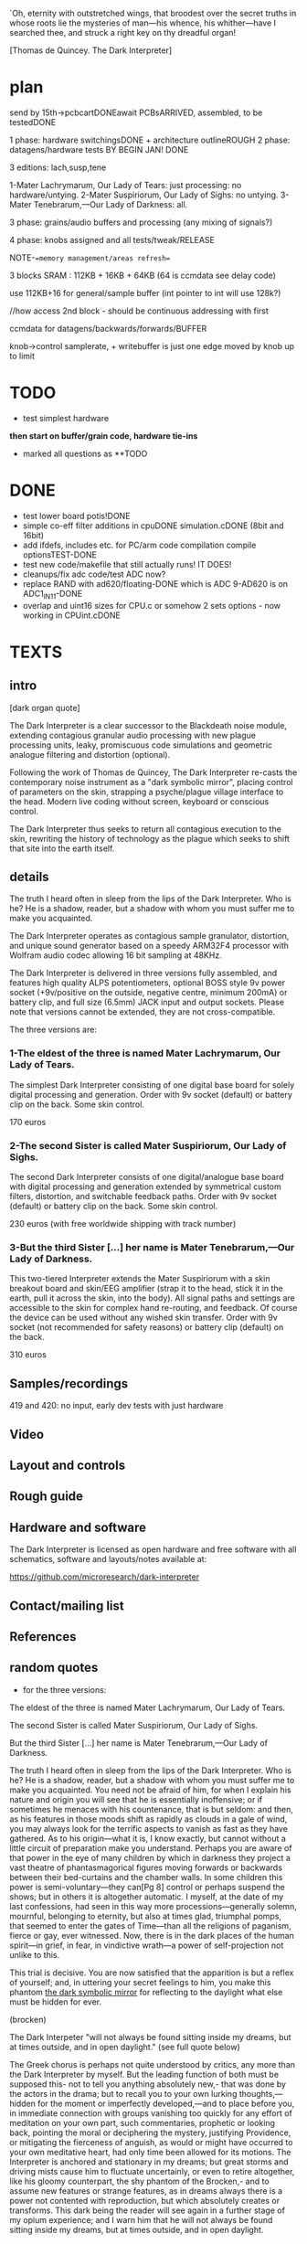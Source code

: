 `Oh, eternity with outstretched wings, that broodest over the secret
truths in whose roots lie the mysteries of man—his whence, his
whither—have I searched thee, and struck a right key on thy dreadful
organ!

[Thomas de Quincey. The Dark Interpreter] 

* plan

send by 15th->pcbcartDONEawait PCBsARRIVED, assembled, to be testedDONE

1 phase: hardware switchingsDONE + architecture outlineROUGH 
2 phase: datagens/hardware tests BY BEGIN JAN! DONE

3 editions: lach,susp,tene

1-Mater Lachrymarum, Our Lady of Tears: just processing: no hardware/untying.
2-Mater Suspiriorum, Our Lady of Sighs: no untying.
3-Mater Tenebrarum,—Our Lady of Darkness: all.

3 phase: grains/audio buffers and processing (any mixing of signals?)

4 phase: knobs assigned and all tests/tweak/RELEASE

NOTE-==memory management/areas refresh==

3 blocks SRAM : 112KB + 16KB + 64KB (64 is ccmdata see delay code)

use 112KB+16 for general/sample buffer (int pointer to int will use 128k?)

//how access 2nd block - should be continuous addressing with first

ccmdata for datagens/backwards/forwards/BUFFER

knob->control samplerate, + writebuffer is just one edge moved by knob
up to limit

* TODO

- test simplest hardware

*then start on buffer/grain code, hardware tie-ins*

- marked all questions as **TODO

* DONE

- test lower board potis!DONE
- simple co-eff filter additions in cpuDONE simulation.cDONE (8bit and 16bit)
- add ifdefs, includes etc. for PC/arm code compilation
  compile optionsTEST-DONE
- test new code/makefile that still actually runs! IT DOES!
- cleanups/fix adc code/test ADC now?
- replace RAND with ad620/floating-DONE
  which is ADC 9-AD620 is on ADC1_IN11-DONE
- overlap and uint16 sizes for CPU.c or somehow 2 sets options - now
  working in CPUint.cDONE 


* TEXTS

** intro

[dark organ quote]

The Dark Interpreter is a clear successor to the Blackdeath noise
module, extending contagious granular audio processing with new plague
processing units, leaky, promiscuous code simulations and geometric
analogue filtering and distortion (optional).

Following the work of Thomas de Quincey, The Dark Interpreter re-casts
the contemporary noise instrument as a "dark symbolic mirror", placing
control of parameters on the skin, strapping a psyche/plague village
interface to the head. Modern live coding without screen, keyboard or
conscious control.

The Dark Interpreter thus seeks to return all contagious execution to
the skin, rewriting the history of technology as the plague which
seeks to shift that site into the earth itself.

** details

The truth I heard often in sleep from the lips of the Dark
Interpreter. Who is he? He is a shadow, reader, but a shadow with whom
you must suffer me to make you acquainted. 

The Dark Interpreter operates as contagious sample granulator,
distortion, and unique sound generator based on a speedy ARM32F4
processor with Wolfram audio codec allowing 16 bit sampling at 48KHz.

The Dark Interpreter is delivered in three versions fully assembled,
and features high quality ALPS potentiometers, optional BOSS style 9v
power socket (+9v/positive on the outside, negative centre, minimum
200mA) or battery clip, and full size (6.5mm) JACK input and output
sockets. Please note that versions cannot be extended, they are not
cross-compatible.

The three versions are:

*** 1-The eldest of the three is named Mater Lachrymarum, Our Lady of Tears.

The simplest Dark Interpreter consisting of one digital base board for
solely digital processing and generation. Order with 9v socket
(default) or battery clip on the back. Some skin control.

170 euros

*** 2-The second Sister is called Mater Suspiriorum, Our Lady of Sighs.

The second Dark Interpreter consists of one digital/analogue base
board with digital processing and generation extended by symmetrical
custom filters, distortion, and switchable feedback paths. Order with
9v socket (default) or battery clip on the back. Some skin control.

230 euros (with free worldwide shipping with track number)

*** 3-But the third Sister [...] her name is Mater Tenebrarum,—Our Lady of Darkness.

This two-tiered Interpreter extends the Mater Suspiriorum with a skin
breakout board and skin/EEG amplifier (strap it to the head, stick it
in the earth, pull it across the skin, into the body). All signal
paths and settings are accessible to the skin for complex hand
re-routing, and feedback. Of course the device can be used without any
wished skin transfer. Order with 9v socket (not recommended for safety
reasons) or battery clip (default) on the back.

310 euros

** Samples/recordings

419 and 420: no input, early dev tests with just hardware

** Video

** Layout and controls

** Rough guide

** Hardware and software

The Dark Interpreter is licensed as open hardware and free software
with all schematics, software and layouts/notes available at:

https://github.com/microresearch/dark-interpreter

** Contact/mailing list

** References

** random quotes

- for the three versions:

The eldest of the three is named Mater Lachrymarum, Our Lady of Tears.

The second Sister is called Mater Suspiriorum, Our Lady of Sighs. 

But the third Sister [...] her name is Mater Tenebrarum,—Our Lady of
Darkness.

The truth I heard often in sleep from the lips of the Dark
Interpreter. Who is he? He is a shadow, reader, but a shadow with whom
you must suffer me to make you acquainted. You need not be afraid of
him, for when I explain his nature and origin you will see that he is
essentially inoffensive; or if sometimes he menaces with his
countenance, that is but seldom: and then, as his features in those
moods shift as rapidly as clouds in a gale of wind, you may always
look for the terrific aspects to vanish as fast as they have
gathered. As to his origin—what it is, I know exactly, but cannot
without a little circuit of preparation make you understand. Perhaps
you are aware of that power in the eye of many children by which in
darkness they project a vast theatre of phantasmagorical figures
moving forwards or backwards between their bed-curtains and the
chamber walls. In some children this power is semi-voluntary—they
can[Pg 8] control or perhaps suspend the shows; but in others it is
altogether automatic. I myself, at the date of my last confessions,
had seen in this way more processions—generally solemn, mournful,
belonging to eternity, but also at times glad, triumphal pomps, that
seemed to enter the gates of Time—than all the religions of paganism,
fierce or gay, ever witnessed. Now, there is in the dark places of the
human spirit—in grief, in fear, in vindictive wrath—a power of
self-projection not unlike to this.

This trial is decisive. You are now satisfied that the apparition is
but a reflex of yourself; and, in uttering your secret feelings to
him, you make this phantom _the dark symbolic mirror_ for reflecting to
the daylight what else must be hidden for ever.

(brocken)

The Dark Interpeter "will not always be found sitting inside my
dreams, but at times outside, and in open daylight." (see full quote below)

The Greek chorus is perhaps not quite understood by critics, any more
than the Dark Interpreter by myself. But the leading function of both
must be supposed this- not to tell you anything absolutely new,- that
was done by the actors in the drama; but to recall you to your own
lurking thoughts,—hidden for the moment or imperfectly developed,—and
to place before you, in immediate connection with groups vanishing too
quickly for any effort of meditation on your own part, such
commentaries, prophetic or looking back, pointing the moral or
deciphering the mystery, justifying Providence, or mitigating the
fierceness of anguish, as would or might have occurred to your own
meditative heart, had only time been allowed for its motions.  The
Interpreter is anchored and stationary in my dreams; but great storms
and driving mists cause him to fluctuate uncertainly, or even to
retire altogether, like his gloomy counterpart, the shy phantom of the
Brocken,- and to assume new features or strange features, as in dreams
always there is a power not contented with reproduction, but which
absolutely creates or transforms. This dark being the reader will see
again in a further stage of my opium experience; and I warn him that
he will not always be found sitting inside my dreams, but at times
outside, and in open daylight.

* TO REMEMBER/TODO

- always set define for board in MAKEFILE!!!
- caps across potis for top-board

* WED 23 APR

RELEASE THU 1 MAY

- potential new knob scheme and mirroring:

0/mirror/->/mirror of mirrors/foldback/fingers as micro/macro

1/hardware/->/effects

2/settingsarray/->/ops on this =
mirror_on_to_a_section,mirror_axcross,constrain,expand,shift,copy(eg.eeg),contagion

3/stacks(but how to set-withknob?)and how push/pop/->/ops on this as above

4/spare setting knob for stacks and/or mirror right extra

-should be also make hardware less complex with single walker
-reduce effects in audio.c and add in villagewriteetc..

//what settings need to be limited within a range (say 255) and where?
//where we change wrap->directions arrays?
//wormdir?
//how to approach stacks:

push and pop with settings...

operations on sim and CA: max 16x: 

- simulation: stack[stack_pos] with variables... MAX 16
- CAforstack: stack[stack_posy] with variables... MAX 16

but we would need to re-write so variables are in the stack TODO!done for both TEST!

////

///oldernotes/more abstractThu/Fri

-
- extras like grain spawn mode, mirroring of settings
- new constraints of all datagens and walkers(inc foldback to areas
  only) under micro-macro -> file under ACTIONS again such as
  mirroring, constraint, expansion, reduction
- modulation for eeg/adc across settingsarray/otherarrays... dir
  directly across all arrays
- wormdir and all TODO

[extras]THU/FRI

- test LACH board only(remember HW knob change but we still need effects), parts count,
  recordings/video/manual

** DONE

- why does settingsarray settings not go into audio.c//line 450tests -
  most likely from redroom code? CHANGE or KEEP?. removed from pureleak but still in CPU! TODO?

- test finger code directionsDONE-working
- smoothing tests doneTESTED
- abstract out finger code and test-up/down is working!
- fixed dire issues in audio.c

* TUE 22 APR

rewrite as series of embedded stacks mirroring each other: audiostack, settingsstack

** notes:

////
SMOOTHY:

[smoothing: My solution for STM ADC is: take 8 samples, get rid of the 2 highest
values and the 2 lowest values and average the 4 remaining]

or running average in adc.c DMA2_Stream0_IRQHandler

http://00xnor.blogspot.de/2014/01/7-stm32-f4-adc-dma-temperature-sensor.html


*stacks are:*

[- exestack: list of stacks to run (list of types 0-3) MAX of 16 (reduce?)]

- cpustack: this->m_threads[this->m_threadcount] with variables MAX 120
- pureleak: as above but all stored in buffer...
///vs...
// these we can access stacks:
- simulation: stack[stack_pos] with variables... MAX 16
- CAforstack: stack[stack_posy] with variables... MAX 16

** DONE

- lack of transparency in push/pop settings// also unknown crash???FIXED?
-exestack is somehow wrong as idea but works to re-order execution DONE
- sim,ca need be re-written so can swop buffers for each stacked itemDONE
- push and pop/buffer and TEST! - ok-ish

* MON 21 APR

** DONE

- done away with general speeds as we can alter locals
- add constraints for hardware effects // start and wrap kindofDONE
- real walker with step and dir in simulationDONE
- test filter/leftbuffer effects? testing filter!DONE
- re-test hang/unhang in hardwareDONE
- filter and effects as walkers (add to settingsarray means we have > 32)DONE. TO TEST!DONE
- redo cpuintrev2 with local buffer assign per cpuDONE

* SUN 20 APR

- TODO: do we want to use rdst more in audio.c // monobuffer???? we
use it for leftbuffer only???  // so can discard it when we don't use
leftbuffer

- TODO: when wrapper changes we need to redo direction array!!!

- TODO: test fingers with different fingers!

** //DONE:***

- TODOs in each file (check all audio so far) - recheck all TODOs as
  some are new:

*cpuintrev2.c:* as above; leakiness and co speeds;steering in wormcode
*CAforstack.c:* buffer constraint in SIR16init-IGNORE!
*pureleak.c:* hardware tie-in for masque; SPL in corewars


- TODO: chunk movers in simulationDONE

- all effectsDONE

* FRI 18 APR

** DONE:

- settingsarray changed to 16bits (if like keep portion as 8 bit for dirs but...)DONE
- test hardware walkers with start/wrap and cons DONE
- implement/TEST new walker scheme (audio) and do away with cons...*TEST*
- check sqrtf code with float and co...DONE

* THU 17 APR

** DONE:

[1day]WED
- simplify read/write in audio.c - DONE
- *TODO* // where to map directions to wormdir (now halved)
- start and wrap code all datagens: is just ca, simDONE. TO TEST!DONE


[2days]THU+
- do away with wormflag//all walkers with start and wrap, constraints in audio.c DONE
- assign/map new knobs and all settings re-arranged DONE

* WED 16 APR

* TUE 15 APR

*new ideas/TODO:*

- that grains can set datagen start/wrap settings also (grain spawn mode) and vice versa
- macro-chunk operations/feedback like this above
- edge/wrap for read/write become part of mirrored list of walker settings
- new knobs= push inits + pop (as 2 knobs also with swops of buffers,
  other datagen settings);micro-macro

** DONE:

- add start and wrap for all datagensDONE
- mirror (or not) READ/WRITE ops in audio.c and abstract out/down to
  grain has length 32768 (straight play), grain is determined size,
  grain is 1-DONE


* MON 14 APR

*new ideas/more or less DONE?TODO:*

some kind of compression of data spaces (so we could restrict datagens
to certain areas, restrict foldback to areas - ie. expand and
contract)

* THU 10 APR

** DONE

- playing with cons as % or >> in audio.c -> % is favoured
- tested edger code...
- formant code appears to work
- junked former finger/settings code to main.c.discarded
- do granulations/complexity make sense/sound okay?SEEMS so - redo maybe overflow

* FRI 28 MAR

- test formant filter from tinysynth below -> ARM!DONE!

- q of steps in CA and simulationTODO

* THU 27 MAR

//?NEW IDEAS?

-datagenarray - shifts so we operate on audioarray (or both? - select in stack?)

so all effects are from this mixed operation (not set or set some mixes/morphs)

(edger becomes more important - where to set? some dark int/double
theory to double up all potis/shadows/connections/mirrors)

so we have 8 knobs + mirror===mirror somehow knob (but should do more
than mirror)

so let's say top knob acts as crossover but also with options to
mirror one set of settings to other half (or add or subtract, or
multiply),also foldback for _these_ settings

mirror and stacks!

so we have top=mirror/darkint

1-hardware 5-filterops/effectops

2-leadingedge 6-topedge - and/or set who that edge is for? HOW?

3-speed 7-complexity/farm off some of settings here (also to speed)
4-settings/foldback.directions/push/pop - and how this works with fingers (fingeroverride?)
//8-operations on settingsarray (walker, mirrors, viral etc.) is this foldback?

-or mirror complexity=audiobufferops with filterops and speed with hardware???

////

but for filter/leftbuffer effect we have no buffer spare - should act
as mirror with list of ops: mix/multiply left with audio/datagen,
write left into audiobuffer or datagenbuffer, playback from place in
audiobuffer -> these ops perform at location array[XXX]


** formant

http://www.musicdsp.org/showArchiveComment.php?ArchiveID=110 (but if we use floats?)

http://www.p01.org/releases/JS1K_Speech_Synthesizer/

http://smelt.cs.princeton.edu/code/motion/motion-sing.ck

and tinysynth

** DONE

- using bit fields to restrict values - is slower on PC?so leave out

eg:

 struct flagtype
 {
 u16 d : 15;
 };


- tests as is (very low hum is present)? PSU? (present when we don't
  sample anything in, present with 9v - to do with filter- now do:

  GPIOB->BSRRL =  (1<<8);// this gets rid of hum IN hardware.cDONE

- perhaps lose delay from caforstack and simulationforstack in favour
  of stepping- deleted delay codeDONE - how to step?

* WED 26 MAR

TODO:
-control/effects for filter in audio.c
-controls/settings - 
-datagen tests/stackings
-fill out all complexity settings
-tweaks

- trying to sort fingers/knobs...

decide so far on for settingsarray:

x knob (when 0 default to fingers)
y is up/down/push and pop

how to make all settingsarray the same, viral ops on settings array,
all of these as new settings of settings of... black
stack... movements thru settingsarray

as last knob - operations on settingsarray->various foldbacks, these
ops, also exchanges between: copy, parallel, what else?

-settingsarray(expand/contract)
-datagenarray
-audioarray

//-> TESTS as below


* MON 24 MAR

- new tests/check code integrity-DONE

* FRI 20 MAR

NOTE: settings reduced to 7 bits cos of jitter!

** DONE

- add push/pop for finger codeDONE---> TEST

- codec.c inc. gain (again) DONE - RETEST

- somehow SIMULATION.h screwed up REDO!!!done after march 21 15.24
  reverted files somehow????

- finger code - dirTEST/ISOLATE_DONE!

- TESTtry to push/pop poti on all stacks!NEW CODE-seems to work?


* THU 19 MAR

////

[marking test settings as TESTER]

- what if steps are zero??? what else should not be zero. trap
  this//some fatal/trappedDONE

[but with knobs steps should never be set to zero?]

- why crash is only manifest with edger and now not? some kind of leakage

///

- speedups - why sound is so bitty?

** ///DONE

- try to make one setting (clear all else and focus)DONEbut is q. hard
  (maybe limit for set poti can be a setting but where?)

- basic fingers

* WED 18 MAR

1- test new hardware optionsDONE-example code for digfilterbackDONE-TEST!OK!

2- execution stack for datagensDONE-TEST!OK!

3- test new speed settingsTESTEDOK!+// granulationDONE-TEST!OK

4- handling edger via complexity- as set of options/walkersDONE-TEST!OK

///

5- where we do stack push/pulls and the appropriate settings?TEST so far....

6- master foldbacksettingwalker is set where?as extra setting-past end of settings TEST

//////

- finger setting - up/down, direction-STARTED



- extend complexity setting

- effects/filtereffect

////

** done

[check filter flags for filterfeedback!]DONE

- new hardware settings:

in hardware.c maybe enlarge range res2 to 32 (combinations of
  hangs/unhangs, filter feeds and so on)

add flag for filtermix back in to audio (digfilterflag=32) and *TEST* simple code there!

* MON/TUE 16/17 MAR

*complexity*:

audio: 0-> for granulation +[ effects, digfiltereffects=settings], edger cases?

effects in straight complexity setting, filter????

//////

*settingsarray* (replace these with direct DEFINES/aliases) - aim for 32::

main.c:

  m->m_leakiness=randi()%255;
  m->m_infectprob=randi()%255;
  m->m_mutateprob=randi()%255;

  lmer->step=1; lmer->speed=1; wormflag
  maximer->step=1; maximer->speed=1; wormflag
  f0106er->step=1; f0106er->speed=1; wormflag
  hdgener->step=1; hdgener->speed=1; wormflag

simulation: function%NUM_FUNCS,delay,howmany - are these not set on a push!
cpu: addr, wrap,CPU%31,delay
leak: addr, wrap,CPU%31,delay
CA: CA%NUM_CA,delay,howmany]

!leakspeed, machinespeed!

audio.c:

NORMAL: samplestep,samplewrap,samplestart,speed
DATAGENWALK: anyspeed,anystep 

incoming sample: edger as setting, instep

EDGEWALK: edgespeed,edgestep;


////
+ 2 walkers for effects, filter effects: step,speed
how these work?

////

- settingarray code 

X/Y if Y is 0 then use fingerboard

- setting of directions? sampledir,anydir, hardware dirs, other walkers for effects?

////


- all effects

- further tweaks/TODOs each file - THU/FRI

///////

** DONE:- 

- re-try leakage etc. code in cpuint DONE

- double up audio switches with playback all of datagen DONE. TEST upto 21

- option for dictated direction of playback (complexity setting)DONE-TEST!->5

- question of wrap and backwards directions in audio.cTESTED: get rid of
  wrap. also in main.c. DONE- TEST DONE

- grain start and end wrap still to solve (with forwards and backwards only)DONE-TEST ALL!DONE

- TODO:!edge can be own knob on LACH!DONE

- fractions in audio steps!-DONE with speed wrapper, fixed granulation

- no jitter in ADC// leakage or swapaudio. and fix runswap/DONE-it was swaps!...

- finish/test grain codeDONE - re-test!DONE

*- REtest ALL datagens TOGETHER* APPEARS FIXED but init questionDONE

// crashes in combinations with machine_run (not on its own)

checking CPUintrev2: is not stack, all not initialised (but then
shouldn't run?) CHECK OUT what needs to be inited/running here...

- move commented code to audio-discard

- check inits: still crash sans inits (even if init CA)

///


* FRI-SAT 14/15 MAR

- test bulk all 4 datagensDONE, push/pop etc.CAandSIM=CRASH_TOFIX

re-did stack, new syscall.c with brk thing....

CA: problem in cel1d/table(shift to main). not in malloc/free -still
there in cel1d/4TODO/FIX(table access)TODO?????

SIM: seems OK,fixes to runsine DONE

cpuint: OK
pureleak: crashs frequently-FIXED 

*- REtest ALLTOGETHER*

///

- finish/test grain code - also normaldir TODO!
- complexity setting
- settingarray code 
- all effects
- further tweaks/TODOs each file

////

- test ADC limits - HOW/trigger when reach 4095DONE

- re-test with AD620-TESTED, working

** DONE

- hardware wrap... DONE.TEST(simthenreal)REALTOTEST-DONE

RETEST all datagens:DONE 

-SIM-tested one by one and all worksDONE, tested full-DONE
-CA-DONE
-CPUint _and_ pureleak -DONE

- hardware wrap... DONE.TEST(simthenreal)REALTOTEST

* WED 12 MAR

- re-test floating/hardwareDONE
- mind the sample gap(how fix?)-edger also no longer as adcDONE
- re-test clock unhang/hangDONE

[so far so good but strange that speedwrapper is now fast - also maybe
seperate wrapper for hardware and datagens!]

- check TODOs
- test all stacking/unstackings 
- check extent of ADCs

/////

- knob code-have array of settings(and walk also thru to set - also
  with wormdir)

- samplerate confusion??? do all now in read-in decimation!DONE - to
  still keep samplerate change on boot?TODOorNOT???

/////

- knobs redux: 1hard,2speed,3complex,4,5X/Y or set to use
  directions(if 5 zeroed say?), edger as _setting in x/y_, or 5 as
  add/remove stacks

** complexity:

*audio.c:*

complexity->0/straight,1/straight walk,2/wormcode walk,3/datagenasdirwalk,4/walk datagen dir as grains
5/walk datagen dir as samples, 6/walk datagen with wormdir as grains
7/walk datagen with wormdir as samples 

????set via walker for effects//complexity????-multiplies above??what does this mean?

*main.c:*

running of 4 datagens - bitwise

that dir can also be wormdir, sampledir(from fingers) - set thus by complexity?

- complexity also as bitwise for datagen buffer pointer swappage/reference

** settingsarray (replace these with direct DEFINES/aliases) - aim for 64::

*main.c:*

  m->m_leakiness=randi()%255;
  m->m_infectprob=randi()%255;
  m->m_mutateprob=randi()%255;

*WALKERS:*

  lmer->step=1; lmer->speed=1; lmer->dir=1;lmer->start=1;lmer->end=32767;
  maximer->step=1; maximer->speed=1; maximer->dir=1;maximer->start=1;maximer->end=32767; 
  f0106er->step=1; f0106er->speed=1; f0106er->dir=1;f0106er->start=1;f0106er->end=32767;
  hdgener->step=1; hdgener->speed=1; hdgener->dir=1;hdgener->start=1;hdgener->end=65535;

that dir can also be wormdir, normaldir(from fingers) - set thus by complexity?

// what of 4 sets of stack add/remove (they have their settings too
// which can still be in settingsarray):

simulation: function%NUM_FUNCS,delay,howmany
cpu: addr, wrap,CPU%31,delay
leak: addr, wrap,CPU%31,delay
CA: CA%NUM_CA,delay,howmany

*audio.c*

- walker for edger- replace with step/dir/start/end
- step for incoming samples/walker? - replace with step/dir/start/end
- samplestep/walker? - replace with step/dir/start/end
- walker for datagen
- 2 walkers for effects, filter effects: step,speed,dir, start, end x2

*///* some kind of foldback where walker also sets settingsarray

* TUE 11 MAR

- order for tests...SEGOR-DONE/MOUSER-DONE

- samplerate changes crash when we don't do STRAIGHT/ie. use hardware
  changes/sethardware or pwms???? for whatever reason floating PB9
  causes this carsh with the samplerate changing???? - so decide on
  either - samplerate is a bit crappy!!!DITCH for new samplerate
  change on startupTODO

- cleanups/check all TODOs in each file//plan

top knob layout: 2,0,3,4,1 

quick knobs: 1hardware=ADC2, 2speed/samplerate(16*16)=ADC0, 3complexity+ADC3,
4settingforup/down(inc add/remove stacks?)=ADC5, 5/edge(edge set as datagen or as
straight set)-or 5/add/remove stacks (with edge in up/down)=ADC1

////

10-audiobuffer->grainstart/endSTARTED

11-knobs assignment/direction code

12-effects

* MON 10 MAR

[- build/test minimal LACH -DONE
- maybe increase db on wm8731 (codec.c) DONE]
[- test hardware/datagens/all code so far/clocks unhanging/hang
how to test hang/re-hang???with fixed filter/TESTED!]

** ad620/ina129 problems/EEG

- desolder lower potis/DONE/re-test ad620 circuit - test with BATTERY
  SUPPLY.

adc input is definitely working but even testing just last op07
response of eeg circuit is flat...

replaced ina129 - still no good??? op27s??? rebuild/breadboard

- ina129 cannot work with 3.3v - try with ad620 AGAIN! (do we have?)

op27 also is problem - need rail-to-rail 3.3v opamp

op295 is dual so NO, ca3140(rail to rail, but 3.3v?), lt6230

tlv271:

http://de.mouser.com/ProductDetail/Texas-Instruments/TLV271ID/?qs=sGAEpiMZZMutXGli8Ay4kDZAgHiRY67V%2fRSA941NXqs%3d

opa337(CHOSEN):

http://de.mouser.com/ProductDetail/Texas-Instruments/OPA337UAG4/?qs=sGAEpiMZZMtCHixnSjNA6Mrdwin7F8A2TZGxYLtT858%3d

* SAT 8 MAR

- for our audio tests with datagens we need cast datagenbuffer

  int16_t *buf16 = (int16_t*) datagenbuffer;

+pureleak still not so good!

- also check if same/u16 cast should be done for hardware/clock
  settings (which is u8 which u16)FIXED/DONE

- re-test hardware/datagen - seems to work!

- test clocks and unhanging?->needs code to finish it - coded but
needs TESTING (whether re-hang is working with just re-attach - seems
so!)

* FRI 7 MAR

- is adc9 working and how to test(live sample in)DONE

(adc is on pin 9 - connected to 17 on top conn(9 bottom across from left)WORKS

TODO: FRI:

- re-test datagens: cpu (pc, ARM) -> cpuint we put in wrap
  (could also be as a flag so that wrap/unwrap for whole buffer)...

and pureleak: lots of fixesDONE

- what was slowdown in mutate etc/cpurev? in leak FIXED but still
  cpuint doesn't sound as good as on PC (WHY? speed of execution but
  buffer is played back?, randi()-does make change

[- question again of randi() as adc???]

////

reset_clocks function in hardware.c - WRAP in ifdef - no leave as is!

///

5-test all datagen/hardware flags with datagen running _ NEXT WEEK,,,
seems OKAY so far!

* THU 6 MAR

- why floor/division crashes in pureleak and cpuintrev - cpu 16/hodgeFIXED

USE FLOORF - no doubles ever...

see: http://www.triplespark.net/elec/pdev/arm/stm32.html

- test CAforstack.c - all delays in this + simulation changed to u8

problem is all +/- in array read/write! DONE?FIXED-check others for code:

cpuintrev2-Xchecked, pureleak-Xchecked, simulationforstack-Xchecked

RE_TESTING: sim-DONE, pureleak-DONE, cpuint-DONE,CA-DONE

so all datagens should be working...

* WED 5 MAR

tests:

CPU: slowed down by leak, mutate etc. to check. otherwise WORKING I
think once we init datagenbuffer

PURELEAK: fixing number of threads as buffer0, crashes in
cpu==16-floor-hardtofixDONEfloorf!

////

- test  bulk malloc/frees/allocations,DONE

////

- sampling rate changers as array DONE but bit flakey and is in i2s.c! RETEST

- speed knob: wrap whole main in speed loop, what other speeds?

- complexity knob: which stacks we run?

(how remove from stack works ? 

if knob not changed add/remove (add which one/ remove top of 4
stacks?)

stacks are: CA, leaky, cpu, simulations

* WED 26 FEB

- for stacks need to manage malloc/free of structures (with
  case/array) so that multiple instances don't share same delay and so
  on DONE/TESTED for stack CA and simulations

- SINE datagen works in main.c/audio.c but not as STACK runner- NOW
  DONE (signed char)

- now stack run works so chances are malloc, free work but test with
  thorough WORKOUT!DONE

further - from 17 feb:

3-test Nan (which datagens - brussely and co.)

brussels OK, others no sound, FITZ - crashs and on PCSIM 0.0000
FIXEDwith fmodf

4-sampling rate change = see WAN0117.pdf - keep to prescribed table
(RETEST for audio length, not resampling as doesn't sound changed at
all???)

is NOT in Codec_Init but register 08 in init_data: codec.c bits 1->6

http://www.wolfsonmicro.com/products/audio_hubs/WM8731/

/////

5-test all datagen/hardware flags with simple datagen running 

6-test clocks and unhanging?->needs code to finish it?DONE

7-[construct/test simple board]

8-hard tests on all hard-specific

* MON 24 FEB+

- new knob scheme:

/hardware/complexity/speed/add-sub stacks/selectsettingforpads-directions

how add+sub works on one knob?

- speed also of how often we sample some knobs

- stack of various directions, array of all settings which map into real settings

* THU 20 FEB

ADC notes:

top knob layout: 2,0,3,4,1 
lower knob layout: left: 3,0 right: 2,4,1
diamond: 

^  ^
8  5
VVVV
6  7
V  V

testing all ADC - but (8) seems strange/unresponsive - problems with
GPIOC? *DONE/FIXED* - problem was extra GPIO_Init(GPIOC, &GPIO_InitStructure)
in hardware.c which cleared structure.

* WED 19 FEB-

- CA.c as stack -> CAforstack.c DONE

- functions (in sim) to write knob or eeg values into datagen buffer -
  DONE (nearly- find the knob!)

-  and to swap audio/datagen bit by bit//section by section . DONE runswapaudio

////

- look into simulationforstack and others as all array???... how all
  can be indexed by array->arrays!

eg. in CAforstack and simulation for stack we push on stack:      

: stack[stack_pos].howmuch=randi()%255;
: stack[stack_pos].delay=randi()%255;

which need to be set either in push or run through array...

and in CPU and pureleak we have:

: cpustackpush(machine *this, u16 address, u16 wrapaddress,u8 cputype, u8 delay)

TODO:maybe add a delay around this//machine_run// for whole cpu????

*/// array could be settings we run through when we push to stack and
so on... or not*

so we could have array of settings (from knob, from other array) which
is walked through for actual settings - or vice versa (a map) or
something like this!

all is arrays that can be walked or wormed through (we set step, speed and direction)

-> how this could work???

- knob/index into array, knob/set array value

walk through that array->set settings (how, map?)

where that array is (as knob, as datagen, as audio)...

//one knob adds.subtracts datagen types to/from stacks
//speed knob also for how often we update/sample knobs/direction
//wormdir and dir from pads

//TEXT:

The Dark Interpreter returns contagious execution to the skin,
rewriting the history of technology as the plague which seeks to...

* MON 17 FEB+

*first test all hardware-specific:*

1-test lower potis(hardware), DONE

1.5- problems with ccmdata as wasn't in flash.ld but if we use 407.ld or
add ccmdata to flash.ld we end up with huge binary???

how to test with pointer straight to memory? write&read datagen->audiobufferDONE

also look at:

http://andrei-development.googlecode.com/svn/branches/dev/stm32f3-discovery/Navigation/stm32f30_flash.ld

2- malloc and free: SEEMS okay, but only lite tests//test FREE!!!

3-test Nan(and datagen) 

4-[simple board]

5-sampling rates change, 

/////

6-test all datagen/hardware flags with simple datagen running 

7-test clocks and unhanging?->needs code to finish it?

8-simple buffer and filter code...

*then datagen stacks/arrays into*

*then controls and code steering*

*complexity*

*tweaks and sounds/samples/images/publicity/manufacture*

* THU 6 FEB

- simulationforstack as all array???... how all can be indexed by array->arrays!

- start hardware tests

- all settings as array which can be mapped over datagen array (but
  differing sizes u16???)

index and setting - what exactly needs indexing (and how much is say
add/remove from stack)? see 22 JAN -> we need to set for:

: lmer->step=1;lmer->speed=1;lmer->dir=1;lmer->start=1(u16);lmer->end=32767(u16);

so same for 4(total) hardwares (index)+[plus]+audio+filter+2xeffects+fordatagens(?)

(size issue solutions: all u16 or u8?)

- complexity as bitwise setting flag

- datagen operations as knob?

- functions (where?) to write knob or eeg values into datagen buffer
  and to swap audio/datagen bit by bit//section by section

- complexity for playback: run thru, run thru with no input(no in as
  bit), follow dir for chunks, follow dir as pointer to chunks,
  pointers single samples, pointers to pointers

* WED 5 FEB

TODO- break down to arch. specific tests and do these:

test lower potis, test Nan, malloc, simple board, sampling rates
change, hardware flags with simple datagen running, simple buffer
code...

- further code: knobs, how to reach all settings, buffer processes

- update notes for pureleak, simulationforstack and CPUintrev2(is as before):

:: pureleak:

  cpustackpushhh(buffer,addr,addr+randi()%65536,randi()%31,randi()%255);
  machine_runnn(buffer);

:: simulationforstack:

  allocate memory for unit!
  func_push(stack,runconv,convinit,unit,xxx); // todo maybe as array//u8 as identifier also for malloc
  func_runall(stack,xxx);

so we have 1-CA=run specifics(as stackTODO?DONE), 2-CPU stack, 3-pureleak
stack, 4-simulation stack as time-sharing processes in datagenbuffer!

////

- re-init for simulationforstack - how- we now have it in funcpush???

- fix cpuint issues below -> CPUintrev2.c FIXED but messy and test all
  CPUs from 6upDONE, move ifndefsDONE

- finish porting all to pureleak.c DONE

- check for randi()%65536 - how is handled??? with ifdef - but all are in mainsDONE

* TUE 4 fEB 2014

- in complexity setting we could select have 2 knobs as selectors /or/
  up-down as settings

- hardware tweaks/output (filter settings) in CPUint.c // now CPUintrev2.c

- problem in simulationforstack as all delay limits are shared (or use
  as array-DONE) and maybe array for howmuch (movements through
  stack)-done as part of stack structure

- further problems with access to unit -> now fixed!

- fixed m_pc bug in CPUint.cDONE

- TODO 8bit bug in CPUint.c with machine poke always to 8 bit addressDONE

* WED 29 JAN 2014 +

- if we do make stack of function pointers then each function (in
  simulation.c we start to test this) needs to cast void to relevant
  struct DONE

//but is more complex as we need to init (and maybe malloc) each as we
add/free from stack - one answer would be to malloc one instance of each,
and add init/re-init with flag to running - or init/re-init in stack push?

now as simulationforstack.c DONE

- pureleak.c - called by complexity setting??? - all memory and
  parameters are in the datagenbuffer (based on CPUint.c)DONE

* TUE 28 JAN 2014 +

- do lower potisDONE, build simplest, photos, test potis/straight thru on
  both

- test new hardware ops in main (counter wrap)DONE, u8 castDONE

- test cpuint, simulation (NaN), malloc on ARM

- datagen stackDONE

- generic speed setting

* MON 27 JAN 2014

- specify potis by way of inside (fine &x) and outside >> bitshift settings

- what relations could be between post-filter and input (we can go
  straight out/thru 40106 but still switch in digital filter and mix
  left INTO right)... but where to spec. - in complexity (as hardware
  settings are full)

TODO: add as extra 2 options in hardware.c with control by complexity (marked as **TODO)

- fix count problem in simulation.c and leakage in CPUint - TO TEST in
  full...

- for some reason when use malloc in main need to provide _sbrk stub???

(as we don;t use it elsewhere as that is defined for pc code)

according to:

https://sites.google.com/site/stm32discovery/open-source-development-with-the-stm32-discovery/getting-newlib-to-work-with-stm32-and-code-sourcery-lite-eabi

all mallocs should be TESTED

- how to index into settings easily?

* SAT 25 JAN 2014

notes on datagens/olde:

*CPUint.c:*

machine *m=(machine *)malloc(sizeof(machine));
machine_create(m,buffer); // this just takes care of pointer to machine and malloc for threads
m->m_leakiness=randi()%255;
m->m_infectprob=randi()%255;
m->m_mutateprob=randi()%255;

cpustackpush(machine *this, u16 address, u16 wrapaddress,u8 cputype, u8 delay) -up to max of 30 CPUs

and: 

machine_run(m); (which can also be slowed/delayed with surrounding delay)

////////////////////

*CA.c:*

specific inits and specific:

count=runSIR16(count,1,buffer,howmuch,unit);


////////////////////

*simulation.c:* - see updates above

specific inits and specific:

//runfitz(uint16_t count, uint16_t delay, uint16_t *workingbuffer, uint8_t howmuch, struct Fitz* unit)

* WED 22 JAN 2014

poti list (top down= 2,0,3,4,1):

*0*-hardware(2) (and for Lachrymarum? - options: repeat up/down of
4finger-mod, simply leave off this knob, or as end of sample in (edger style))

*1*-micro->macro with cross - how? (0) - mods the cross/so for example
code/sample steering enabled, add/subtract from stack..? also see
modifier below

*2*-edge (for incoming samples) (3) DONE

*3*-SPEED///modifier (4) - re-inits, add to stack, memory exchange, cpu-swap
factor, samplerate, leakiness, mutation rate, digital filter effects,
granular or not, chaining of datagens (new stack) ... or most as in 1
above

// here focus on speed/and/step but these are for each CPU
and/or for: samp/hard/clocks

[changing sample rates only possible for usual 1-44.1, 2-16, 3-48,
4-96, 5-8, 6-88.2 KHz]

so we could have 0-5 on outside for sample rate and perhaps generic
speed multiplier for all on inside!

*4*-complexity (1) - signal straight thru/no write/sample by simple
datagen/effect/granulation/meta-pointer-to-pointer/effectonsample(bitwise
thru all!)  /wormthrubuffer/othermovementthrubuffer

max number of cpus, of datagens...

///

<^> - as finger = up/down set position in stack/settings-(micro-macro), left/right mod settings...
 V

or knob as position in stack/settings and use left/right to set these
(and up and down just for direction?)

+ steps/path/speed through 1-sampledatagen counter/dir //
  2-hardwareswitch into datagen // 3-filterops into datagen //
  4-clocks into datagen

*shorthand above as samp/hard/clocks*

//eg.xxxx(samp/hard/clocks)->step,position,direction(into array),speed,start,end 

(but also how often we _want_ to update hardware and clocks which are
different, also samp has granular start/end option)

refine all to ops in datagen-buffer/swaps with samplebuffer
movements through datagen-buffer

// TODO:

- 16 bit math ops in cpuint - DONE and also fixed float error in hodgeDONE

- fix simulation.c overflow possibility - SHOULD be fixed - DONE!

- first attempt at audio buffer (how to restrict to 32768 index & 32767)

- test lower layer potis

- does NaN cause problems or not?

* TUE 21 JAN 2014

- memory management _DONE/still untested 
- outline flow -DONE

* MON 20 JAN 2014

- testing 16 bit SIR -DONE
- CPUint.c: note that infection only updates cpu cells when it is run

infection, mutation now as machine characteristics (swap not yet implemented)

added and tested hodge cpu...

: extern u8 wormdir 

---> is wormcode direction

swapping of cpus is possible but we never call this function

* TUE 14 JAN 2014

- 16 bit SIR code 

* FRI 10 JAN 2014

- delay for each CPU-DONE
- test pointers to int/char - seems work OK

general TODOs:

//for CPUint:

hodge.c CPU, test new functions and note that infection only updates
cpu cells when it is run

also question of wrap on and wrap off functions...
and wormcode steering buffer

+ much more

//for CA:

16 bit SIR // in progressDONE

* THU 9 JAN 2014

- oops we can't store 65536 ints for simulation.c (only)! FIXED
  with overflow of 800 bytes to save on mods...

* WED 8 JAN 2014

TODO:

- TODOs from each file
- new ADC - re-test with DMA// DONE - but need to test lower board alone!TODO
- for lone lower board hardware.c sans hanging - IFDEF!

- changing sample rates only possible for usual 44.1, 16, 48, 96, 8, 88.2 KHz

* TUE 7 JAN 2014

RESOLVED with latest makefile

- now with all flags works with -mfloat-abi=hard

- downloading new ARM toolchain as described on first site below.

- note also that we changed all doubles to floats in simulation.c

//older...>

// so after new toolchain only compiles if we use:

: LD      = $(PRG_PREFIX)ld

rather than gcc as indicated on site below (lots of VFP register errors)

- now with gcc and a few changes:

and we still have problems with the one malloc in cpu.c and with fmod!

- now with -mfloat-abi=softfp which should still use FPU compiles but still:

undefined reference to `_sbrk

- now solved with additions:

: LFLAGS_END = -lm -lc -Wl,--gc-sections

perhaps useful for ref: http://www.embedded.com/design/mcus-processors-and-socs/4007119/Building-Bare-Metal-ARM-Systems-with-GNU-Part-1--Getting-Started

https://my.st.com/public/STe2ecommunities/mcu/Lists/STM32Discovery/Flat.aspx?RootFolder=%2Fpublic%2FSTe2ecommunities%2Fmcu%2FLists%2FSTM32Discovery%2FlibPDMFilter_GCC.a%20%28pdm_filter.o%29%20does%20not%20uses%20VFP&FolderCTID=0x01200200770978C69A1141439FE559EB459D75800084C20D8867EAD444A5987D47BE638E0F&currentviews=668

https://wiki.debian.org/ArmHardFloatPort/VfpComparison#A.22softfp.22

//just to rewind: was compiling fine with hard from brombaugh makefile
before rand (to replace) and fmod, malloc...

Note: for toolchain following triplespark below but _without_ dev branch (just as:

:  git clone git://github.com/esden/summon-arm-toolchain

note tho that malloc was not in stm code only in pc code

* MON 6 JAN 2014

- question of malloc, sin, rand(replace with ADC), fmod, also with array init!

hardware floating point issue see:

http://www.triplespark.net/elec/pdev/arm/stm32.html

SOLVED: other refs:

http://www.eevblog.com/forum/microcontrollers/stm32f4-arm-none-eabi-gcc-not-linking-to-math/

https://github.com/libopencm3/libopencm3/pull/65

OK getting there with Makefile - now problem with fmod (commented to fix)
and also undefined reference to `_sbrk (in mallocs in CPU.c) - something to do with newlib

see:

http://balau82.wordpress.com/2010/12/16/using-newlib-in-arm-bare-metal-programs/

https://sites.google.com/site/stm32discovery/open-source-development-with-the-stm32-discovery/getting-newlib-to-work-with-stm32-and-code-sourcery-lite-eabi

http://embdev.net/topic/266617

* FRI 3 JAN 2014

- idea- grain stack as indexes into codebuffer(index can also be
  further ref to memory) - indexes generated by datagens, also by
  worms/directions and so on

worm windows

- added simple CPU and datagens (freq table, add, subtract)

- leaky.c renamed to CPU.c

- fixed bug in count in simulation.c (retest SIR!_DONE)

DONEall hardware testing: straight throughDONE, our defineDONE, any bleedDONE, feedback
switchPC13DONE,40106 pwmDONE,all hardware switches...

- re-test new hardware/pcb/constructed TO TEST-DONE

- new hardware switches to note: 

switch audio input on/off via PC13 (pin 2) DONE 

40106 on TIM1_CH2 (pin 42) DONE/coded I think DONE

* TUE 31 DEC

// datagentest is now simulation.c

//how SIR_CA can work with 16 bits per cell or somehow as parallel?

simplest version more crush,loop,granulate (hence controls)

64k max sample buffer size


* MON 30 DEC

TODO: port hodge into CA.c, CA style SIR code in CA.cDONE

THUS there are 3 sorts of datagen: CPUs, float-style simulations, cellular
automata

all of which are writing across 64k buffer space which grain
parameters can move in directions across (as a worm or CPU itself
again) and also exchange data with...

window into each!

TODO: re-do leaky.c for larger cellspace/overlaps

- add wrap/limit and cellsize to each cpu if make full cell space

----

- added more ant code...

http://www.google.com/url?q=http://arxiv.org/pdf/1202.1639&sa=U&ei=xXXBUpq_K8jNswal3IHYDA&ved=0CDAQFjAD&usg=AFQjCNHLwRHZkmxORJkDZN0wwj7JnVvA3g

----

- each cell has population which can travel/move across cells

SEIR model- number of pop of: suscept, exposed, infected, recovered

see: http://users.dickinson.edu/~siglej/131/materials/labs/lab03/handout.html


* FRI 27 DEC

- turmite and ant code added as CPUs to leaky.c (total now 14 CPUs)

- TODO add for datagens: CAs(2xone dim, life, two dim)DONE, 

working on hodge: microbd version, old hodge.c version, just found
version is hodgenet in sim. mod each so is just one line at a time...

//

- place all into datagens and resolve huge buffer question (perhaps
  that simulation-style datagens write history consecutively into
  working buffer but reserving first part for settings)

- war of "real" datagens/cpus

* THU 26 DEC

-knob->samplerate
-worm/ant as sample-er

:::leaky.c

- port all microbdDONE
- "real" redcodeDONE - still needs SPL!
- potential other stack based machines:

malbolge: converts all of memory first for interpreter so no-go
befunge: possible... http://en.wikipedia.org/wiki/Befunge DONE
stack1: http://www.ece.cmu.edu/~koopman/stack_computers/sec3_2.html#321 DONE

- differentiate cpus and other datagens? competing for buffers?
- stack code to add and subtract CPUs and bring into main code for ARM

* MON 23 DEC

- 1-stacks for grains/villagers 2-stacks for CPUS, mix, merge, leak each other

* WED 4 DEC

for stack machine/forth see:

http://www.ece.cmu.edu/~koopman/stack_computers/sec3_2.html#321

http://www.holmea.demon.co.uk/Mk1/Architecture.htm

BIOTA=befunge: http://en.wikipedia.org/wiki/Befunge

malbolge

* TUE 3 DEC

- decided just read buffer as 8 bit so no conversion and have uint_16t
  as limit of 655536 for working buffer which can also point into
  audio buffer

- how we deal with offset into working buffer for datagen settings

- have just audio and datagen/working buffer or 1,2,3 buffers
  audio,datagen results, working

- TODO: test NaN, fix biota and after that port all micro/BD code
  (make each microcoded/cpu as threaded (as is sample leaky stack code)

* MON 2 DEC

datagen work:

questions/TODO:

- will NaN from supercollider code crash ARM?
- 8/16bit (inline?) conversion code - buffer at end of codebuffer but if overlaps? 
- are datagens flexible enough in terms of use?

* notes in meantime

- list of chunks also as a stack which can be pushed and popped

- D.I text - projection/de quincey. site of execution is the
  skin. worm code and plague code becomes contagious on the skin...

see last old notebook notes

* MON 18 NOV notes


*PCB checklist:*

- still filter question! kind of resolved with extra cap!
- drcX
- non-connsX 
- eye checkX
- gnd and power/all analogue linesX
- sanity check of new changes+once over eyes/components/viasX
- check all layersX
- DRCX
- check size for dc socket/printX
- zonesX

- redo-eye-checkX
- punch viasX
- gerbers and check ORDERED

new PCB summarised for coding:

- switch audio input on/off via PC13 (pin 2)
- 40106 on TIM1_CH2 (pin 42)

* FRI 15 NOV TODO

-as below - trying filter resistor (was 33k replacing now with 100k)-
no great change -as below - 16bit->8bit when port instruction sets

try r11 as 100k seems improve somewhat

added optional cap next to r11 for filter (100n with 100k and 100k pwm for filter)

-finish/overview of PCB:

losing Nreset cap as was just debounce?

* WED 13 NOV TODO

- question of 8/16 bit translation for datagens

do we use a function to convert x buffer back and forth (not possible
for any size of buffer!)

- also if we have 3x datagens writing to same buffer - either do
  matrix with offsets into buffer or ....

- start to port supercollider datagensDONE-to test and tweak as
  questions are acceptable inputs and also how to reset _and_ some
  protection of locals in workingbuffer

- also how to use datagens eg.worms to steer grains or are these seperate?
all should be in workingbuffer so can be used...

- ringing filter mods 13700=r27 try as 100k

** notes on modes/movement

key as being mirror and freezing!

 x
x x finger direction grid depending on mode:
 x

1- code movement (how? does this work only for instruction sets?)
2- grain movement
3- movement through stored datagen/parameters
4- micro-macro levels
5- read/write buffer, storage buffer, flip-flop

* TUE 12 NOV TODO

- start datagens
- PCB as below

backwards/forwards through stored datagen space as general feature
(not of datagens)

say we have datagens 1,1,1 then we store just 1 ...

generic datagen 1,2,3 as three levels (also with different timing and
macro levels) and we assign real datagens to these 

then we have hardware matrix

- confusion as there are potentially 3 buffers: 1-audio,
  2-operating(though this can be also 1- or 3-), 3-back/forward
  datagen storage

- mirroring and doubling between these and datagens...

datagens remain as they are

* MON 11 NOV TODO

- re-test hardware knob and audio out FIXED so does not re-init

- add power socketDONE and check if can do simplified audio route for v
  basic D.I: DONE

these can be done with additional jumpers: on U2 4053:pins 12-14, on
10,11 on U3, next to incoming audio CHECK ALL

*working on REVISING2*

PCB CHECKLIST:

- new track widths for all audio/adc 0.5mmDONE
- look where we have xtal,pwm and I2S signals crossing audio/adcDONE

TODO- check new additions/changes
- ground plane AGND/DGND????
- any refinements to filter?-tests
- check&tidy/zonesandvias/re-checkall/SEND!

///

- assign parameters/knobs - mode knob, no. of grains and other macro settings

in length/cycle... out length?

one knob selects setting, other assigns setting (or 2 settings knob)

1-hardware assigned
2-param
3-assigned to setting
4-???
5-mode: how we distribute grains/overlap, micro/macro crossover

forwards/backwards/grid for datagen->filter/pwm

datagen->hardware

1,1,1
2,2,2
3,3,3
1,2,3
3,2,1
usw... how many=27 (cut down?)

- start on datagens/port from wormcode/new datagens/clean up

* FRI 8 NOV TODO

TEST:-- attempt to use new pin 42 and thin wire for new PWM tests (and
reconnect 40106) *WIRED

TIM1 CH2 - ?? *WORKING*

- now test all hardware options DONE

//

- test unhanging (and how works with top board)DONE and works well
  though could be more options of what to hang?

-  and re-hangDONE

- revising bottom design (see all notes below) + [bridge for optional
  3.3v powers 40106???]

///

[think on adding signal-> 40106 into filter clock?]

- brainstorm re-design//programming

// 

test audio->40106->clock of MAXIM filter

* THU 7 NOV TODO

- suddenly huge amp noise when we use 40106power... into LINEINR -
  fixed when shift TIM2 to TIM4 but shouldn't be issue for new 40106
  routing DONE (still some issues here...) UNSOLVED

- re-test with ADC DMA - no good/can use multiple in one go sans
  DMA? - have to set channel each timeDONE

- test all hardware options // one by one OKAY - though didn't test
  40106!

*1uF for incoming divider is better (CHANGE size on plans)* DONE

TODO: *larger caps on 40106 power* if that helps

Is PWM _or_ 40106 the problem as now no audio _with_ 40106 PWM (TIM4)?

- detached power from 40106 and R5 connection to lm358 and still have
(worse) noise problems

*-- can only attempt to use new pin 42 and thin wire for new PWM tests!*

//

- test unhanging (and how works with top board) and re-hang

- revising bottom design (see below) + finish and send


*knob notes:*

1-HW
2-macro/attachment for
3-datagen select
4-parameters for above datagen
5-application of datagen...???? grainsize somehow on micro/macro

+ 4 arrows ----> left/right code movement/speed... up/down as length sample????

* WED 6 NOV TODO

*new design notes:*

PC13 (pin 2) switches audio in!

TIM1 CH2 is for now 40106 PWM

//add caps/extra pads?/check&tidy/anydesignQ?/zonesandvias/re-checkall/SEND!

ground plane AGND/DGND????look where we have xtal,pwm and I2S signals crossing

TODO:

- test with ADC cap///single ADC

- re-test with ADC DMA 

- test new averaging scheme

- test all hardware options

- test unhanging (and how works with top board) and re-hang

My solution for STM ADC is: take 8 samples, get rid of the 2 highest
values and the 2 lowest values and average the 4 remaining

//- revising bottom design (see below)

*- datagen should also be tied to full hardware switch*

///

*STARTED with hardware switches but ADC jitter makes impossible or is
some other problem!*

Most noise is on AVDD:

Suggestions for re-design: 

- AVDD line thicker and clearer tracked
- moving AVDD filter closer to potis and AVDD chip

- AVDD cap/s(1Uf and 10nF) close to chip (between 12 and 13- VDDA and VSSA) 

(c21 and c13 should be closer to chip)

- AVDD caps close to potis or at least around and about

+ see other design notes(fix pwm, fix input bias), lose poti strips,
  make bottom less symmetrical...

///TODO:

see if can insert 100n close to AVDD for testing?DONE and works better

test chip caps (soldering), 40106?(remove/check) NOT DONE!

how much in software can be done - slow down, averaging? RECHECK

//THOUGHTS->

- how we can simplify, less touch points and reduce to one board??? OR NOT???

PROs: reduce filter crap and parts count (not so much-could lose
4053), lose top connector, not so much hanging


* TUE 5 NOV TODO

- to easily try with other 4066? or do we need to bias incoming and if
  so where?

other hc4066 works but only biasing audio->cap->resistor divider works

could also use U6 extra pins...

bias where we have feedback label straight on jack

gets rid of all bleed on input!! (in 4053 and other)

- test pulse _and_ width for LM13700 DONE

///

- clean up hardware switches drastically TODO - but it works

*STARTED with hardware switches but ADC jitter makes impossible or is
some other problem!*

- if we just have hardware switches to poti as all switch binary options
  very simply mapped to pins (what if all on say? or rather reduce options)

but then also option to untie all clocks and to untie switches themselves

-untie each/all switches (total 10 bits)
-untie each/all clocks // in parallel to untie all switches _and_ all switch options (3 bits)
-tie each datagen to each clock (3 x 3 =4 bits???)
-bitwise for switches (10 bits) - somehow with untied
-which datagen determines whole set of bits for above (ie. all switches)

a switch can be on/off/untied/datagen tied(and which of say 3)? = 6 states = 3 bits

so 30 bits switches+4clocks=34! so needs be simplified by re-mapping

eg. some bits only if filter is on make sense

//note also filter can be detached on one side so leftaudio goes ONLY to filterin

///

* MON 4 NOV TODO:

where is map of pads? ON WALL!

how many bits is ADC? 12 bits = 0->4096

what should LM13700 PWM be like? 39KHz? check! - replaced routine with
same as maxim - to be cleaned up!

to test fingers/potis - fingers done...TESTED WORKING

poti fingers - some effects on top board but not on bottom as no
generators

///

*problems are:*

- bleedthrough 4053, 4066 (what if was replaced with non HCT - check
  resistance - will it switch?)

- we can't cut input signal out of loop // re-test if feedback somehow
  does this? NO - but can still keep as option

- ringing in the filter - maybe change PWM timing? TEST

*otherwise*

1-all hardware switches working

////

hardware:

- is feedback bleed so bad when we have signal? YES!

also problem is how to cut feedback from justin (as we have this on 4053)

so leave feedback for now and do some of this in software...

- testing feedbackX, LM358 - main signal bleeds also through 

- test EEG signals:

no results: bad solder (redone), bad design (recheck - checked),

remade all and now works??? is in adc_buffer[9[]

- how avoid filter ringing? look at filter signal path (re-solder all also) DONE

coding:


* issues

NEW DESIGN fixs!

- audio bleed is through 4066 feedback switch (even when off - perhaps
  add resistor to signal path (pin 2) - TEST! - with 10k is very
  minimal bleed

what we've done is added 20k from pin 12 of 4053 to pin 2 of 4066
(detached from pcb) to insert 20k in path from JACK in (but would need
to change design so for first 10 leave without feedback path!)

- power consumption seems high? TEST THIS

- some issues with ringing of lm13700 in filter feedback path

* programming

: PATH=~/sat/bin:$PATH
: PATH=~/stm32f4/stlink/flash:$PATH

: make stlink_flash

connection on own board is VDD, SCLCK, SWDIO, GND (so last 2 are
swapped from STLINK board)

* older TODO:

0- all code structure with headersDONE

1-audio codec/left and rightDONE

2-hardware switchesDONE

2.5-test audio in/out straight DONE but 4053 seems not quite right RETEST. FIXED

2.6 get knobs and touch sensors in TO TEST. TESTED ADC0 (2nd knob
down) TEST TOUCH (lower and top)DONE

4-PWM/interrupts TO TEST nearly DONE

4.5-fingers//EEG//LM358IN DONE

///


5-filter and all hardware switches nearly DONE

5.6-buffer treatment tests/ideas.

6-datagens - backwards, code chunks, symmetry, code direction and
recoding/rechunking

(read from lists of grain size and position, what to do if fill buffer
part way through grain?)

7-stack/frame -> stack machine in buffer

8-final tests and release

* code notes

- micro-macro slider/control for all ops.

grains as villagers/following instructions +read/write head

-plague village/turing tape combination.  -random walk through
code/sample space. swapping those 2 buffers(past/future)... fingers
select code movements

perhaps some kind of succession of read/write/code buffers with
grainsize as process...

various mapped movements through these buffers

and also finger as code movement - let's say 4 directions, a kind of
cross controller., but also fingers or some way of activating a matrix
signal path (through buffers, through distortion and feedback)

also control speed/playback

-an architecture/x buffers are switchable

-some way of using fft//grains as villagers

-grains as multiple executable threads

- xread/write/instruction pointer

- revisit promiscuous

- multiple threads which share stack/registers/memory space but which
  have seperate code/cpu identity and/or have leaky stacks

** software filters

moog voltage controlled lowpass filter of 4th order from http://www.musicdsp.org 

see also: http://www.kvraudio.com/forum/viewtopic.php?p=5184160


** code

./audio.h:13:#define BUFF_LEN 128 /2 for stereo=64

48000 samples per second = 750 buffs per second

yes looks like. how to adapt to write/read individual locations from large buffer

-is 64 our smallest grain size or do we change this?
-array of sample locations for each sample (generated by main code)

- big buffer or 3x buffer
- macro-micro
- port micro-bd/wormcode
- note 3 blocks SRAM : 112KB + 16KB + 64KB (64 is ccmdata see delay code)

** notes from notebook

- all pads should be enabled (hardware knob)
- concentric code lines (grain, buffer, time)
- turing machine
- contagion back/forwards in time - time axis manipulation
- de quincey texts
- micro/macro code and grain chunks - grains ordered//chunks ordered
- code chunks shifted by hand
- villagers/grains/barriers/walls

assembly of code chunks...

datagens: number of data returned, buffer, step-size, direction

algos=supercollider, micro+BD, isometric worms

knobs:

1-hardware/filter switches**
2-speed/stepsize
3,4-datagen for each macro level
5 macro level, direction.

or writegen/readgen on knobs

code movement on pads

** questions

- how many bits is audio codec set to?

16 bits so at 48k we have 96k samples per second = around 1 sec

at 8k we have 6 sec... TO DECIDE (can also cut down bits)

- how to work on micro-macro levels for code and grains/villagers

- how and where barriers are installed...

- do we work with 64 as lowest chunk size (or lower in
  chunklist/writeloc approach or hardwired)

this should be set as BUFF_LEN in:

I2S_Block_PlayRec((uint32_t)&tx_buffer, (uint32_t)&rx_buffer, BUFF_LEN);

** buffer question

1-

macro as list of grains/villagers which can be moved (by hand) read/write

(but how many, general size?)

micro as manipulation of buffer itself/churn (how?)

and how this translates into chunk for callback

2- what is worm/BD model???

- interrupt at samplerate reads/writes sample at read/write points
  determined async by algorithms and outputs sample/mix (of read/write
  pointer)

** further/code gens

[[file:latestresearch/sc3-plugins-src-2012-05-26/source/SLUGens/SLUGens.cpp::void%20FitzHughNagumo_next_k%20FitzHughNagumo%20unit%20int%20inNumSamples]]

http://doc.sccode.org/Classes/FitzHughNagumo.html

also Oregonator (reaction.diff), brusselator...

Patterson's worms...

